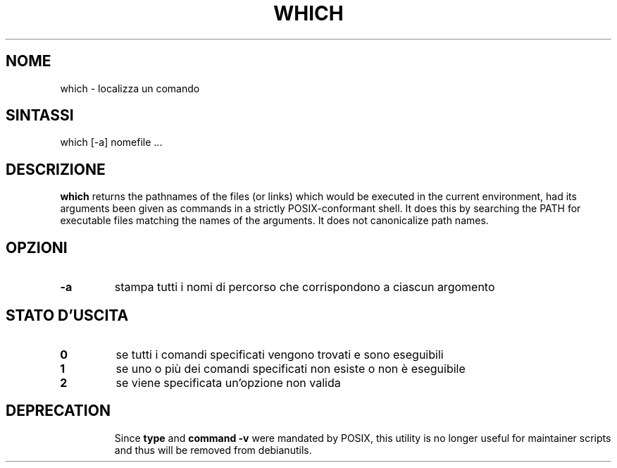 .\" -*- nroff -*-
.\"*******************************************************************
.\"
.\" This file was generated with po4a. Translate the source file.
.\"
.\"*******************************************************************
.TH WHICH 1 "9 Jul 2021" Debian 
.SH NOME
which \- localizza un comando
.SH SINTASSI
which [\-a] nomefile ...
.SH DESCRIZIONE
\fBwhich\fP returns the pathnames of the files (or links) which would be
executed in the current environment, had its arguments been given as
commands in a strictly POSIX\-conformant shell.  It does this by searching
the PATH for executable files matching the names of the arguments.  It does
not canonicalize path names.
.SH OPZIONI
.TP 
\fB\-a\fP
stampa tutti i nomi di percorso che corrispondono a ciascun argomento
.SH "STATO D'USCITA"
.TP 
\fB0\fP
se tutti i comandi specificati vengono trovati e sono eseguibili
.TP 
\fB1\fP
se uno o più dei comandi specificati non esiste o non è eseguibile
.TP 
\fB2\fP
se viene specificata un'opzione non valida
.SH DEPRECATION
.IP
Since \fBtype\fP and \fBcommand \-v\fP were mandated by POSIX, this utility is no
longer useful for maintainer scripts and thus will be removed from
debianutils.
